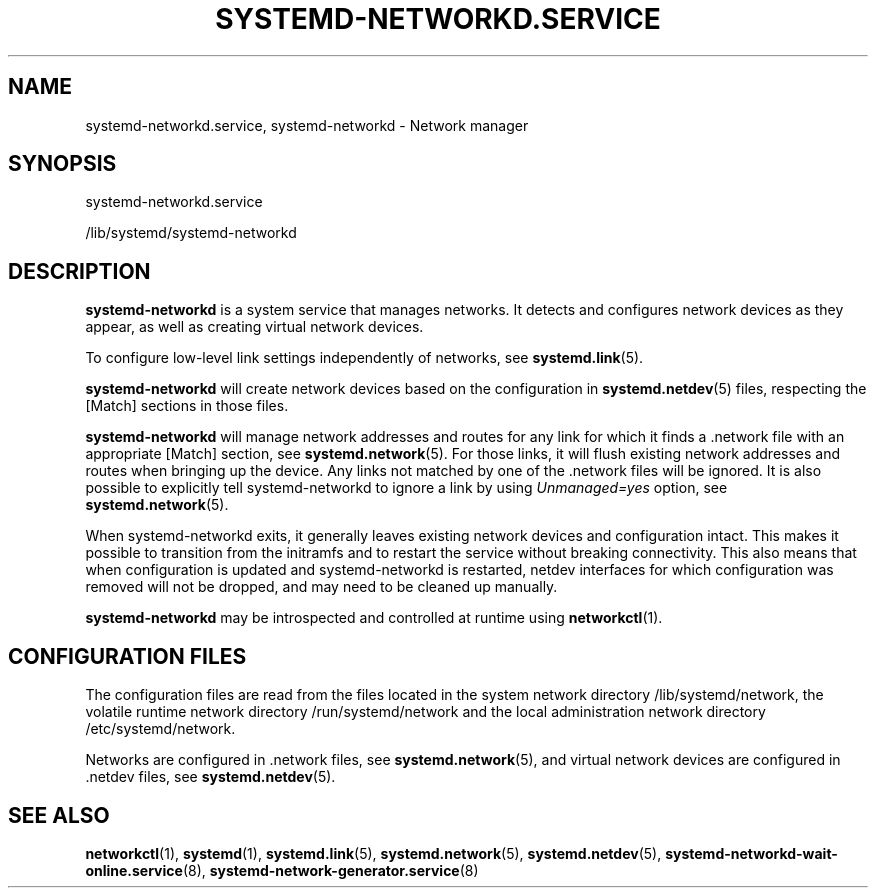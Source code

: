 '\" t
.TH "SYSTEMD\-NETWORKD\&.SERVICE" "8" "" "systemd 249" "systemd-networkd.service"
.\" -----------------------------------------------------------------
.\" * Define some portability stuff
.\" -----------------------------------------------------------------
.\" ~~~~~~~~~~~~~~~~~~~~~~~~~~~~~~~~~~~~~~~~~~~~~~~~~~~~~~~~~~~~~~~~~
.\" http://bugs.debian.org/507673
.\" http://lists.gnu.org/archive/html/groff/2009-02/msg00013.html
.\" ~~~~~~~~~~~~~~~~~~~~~~~~~~~~~~~~~~~~~~~~~~~~~~~~~~~~~~~~~~~~~~~~~
.ie \n(.g .ds Aq \(aq
.el       .ds Aq '
.\" -----------------------------------------------------------------
.\" * set default formatting
.\" -----------------------------------------------------------------
.\" disable hyphenation
.nh
.\" disable justification (adjust text to left margin only)
.ad l
.\" -----------------------------------------------------------------
.\" * MAIN CONTENT STARTS HERE *
.\" -----------------------------------------------------------------
.SH "NAME"
systemd-networkd.service, systemd-networkd \- Network manager
.SH "SYNOPSIS"
.PP
systemd\-networkd\&.service
.PP
/lib/systemd/systemd\-networkd
.SH "DESCRIPTION"
.PP
\fBsystemd\-networkd\fR
is a system service that manages networks\&. It detects and configures network devices as they appear, as well as creating virtual network devices\&.
.PP
To configure low\-level link settings independently of networks, see
\fBsystemd.link\fR(5)\&.
.PP
\fBsystemd\-networkd\fR
will create network devices based on the configuration in
\fBsystemd.netdev\fR(5)
files, respecting the [Match] sections in those files\&.
.PP
\fBsystemd\-networkd\fR
will manage network addresses and routes for any link for which it finds a
\&.network
file with an appropriate [Match] section, see
\fBsystemd.network\fR(5)\&. For those links, it will flush existing network addresses and routes when bringing up the device\&. Any links not matched by one of the
\&.network
files will be ignored\&. It is also possible to explicitly tell
systemd\-networkd
to ignore a link by using
\fIUnmanaged=yes\fR
option, see
\fBsystemd.network\fR(5)\&.
.PP
When
systemd\-networkd
exits, it generally leaves existing network devices and configuration intact\&. This makes it possible to transition from the initramfs and to restart the service without breaking connectivity\&. This also means that when configuration is updated and
systemd\-networkd
is restarted, netdev interfaces for which configuration was removed will not be dropped, and may need to be cleaned up manually\&.
.PP
\fBsystemd\-networkd\fR
may be introspected and controlled at runtime using
\fBnetworkctl\fR(1)\&.
.SH "CONFIGURATION FILES"
.PP
The configuration files are read from the files located in the system network directory
/lib/systemd/network, the volatile runtime network directory
/run/systemd/network
and the local administration network directory
/etc/systemd/network\&.
.PP
Networks are configured in
\&.network
files, see
\fBsystemd.network\fR(5), and virtual network devices are configured in
\&.netdev
files, see
\fBsystemd.netdev\fR(5)\&.
.SH "SEE ALSO"
.PP
\fBnetworkctl\fR(1),
\fBsystemd\fR(1),
\fBsystemd.link\fR(5),
\fBsystemd.network\fR(5),
\fBsystemd.netdev\fR(5),
\fBsystemd-networkd-wait-online.service\fR(8),
\fBsystemd-network-generator.service\fR(8)
